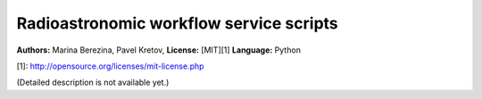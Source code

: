 Radioastronomic workflow service scripts
========================================
**Authors:** Marina Berezina, Pavel Kretov,  
**License:** [MIT][1]  
**Language:** Python

[1]: http://opensource.org/licenses/mit-license.php

(Detailed description is not available yet.)
